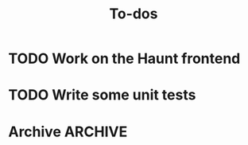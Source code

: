 #+TITLE: To-dos
#+FILETAGS: :giornata:oss:
#+CATEGORY: giornata

* TODO Work on the Haunt frontend
* TODO Write some unit tests
* Archive :ARCHIVE:
** DONE Refactor construction of front matter
:PROPERTIES:
:ARCHIVE_TIME: 2023-12-21 Thu 22:43
:END:
:LOGBOOK:
- State "DONE"       from "TODO"       [2023-12-19 Tue 18:14]
:END:
- It feels hacky and limited, front matter should be constructed in a more
  elegant and extensible manner.
- Consider using Denote as a reference.
** DONE Integrate with the built-in calendar
:PROPERTIES:
:ARCHIVE_TIME: 2023-12-21 Thu 22:43
:END:
:LOGBOOK:
- State "DONE"       from "TODO"       [2023-12-21 Thu 14:08]
:END:
- Work on this has begun at the =calendar= branch.
** DONE Hack on consult to provide search functionality
:PROPERTIES:
:ARCHIVE_TIME: 2023-12-25 Mon 04:10
:END:
:LOGBOOK:
- State "DONE"       from "TODO"       [2023-12-25 Mon 04:10]
:END:
- Provide this functionality as an optional extension (~giornata-consult~)
